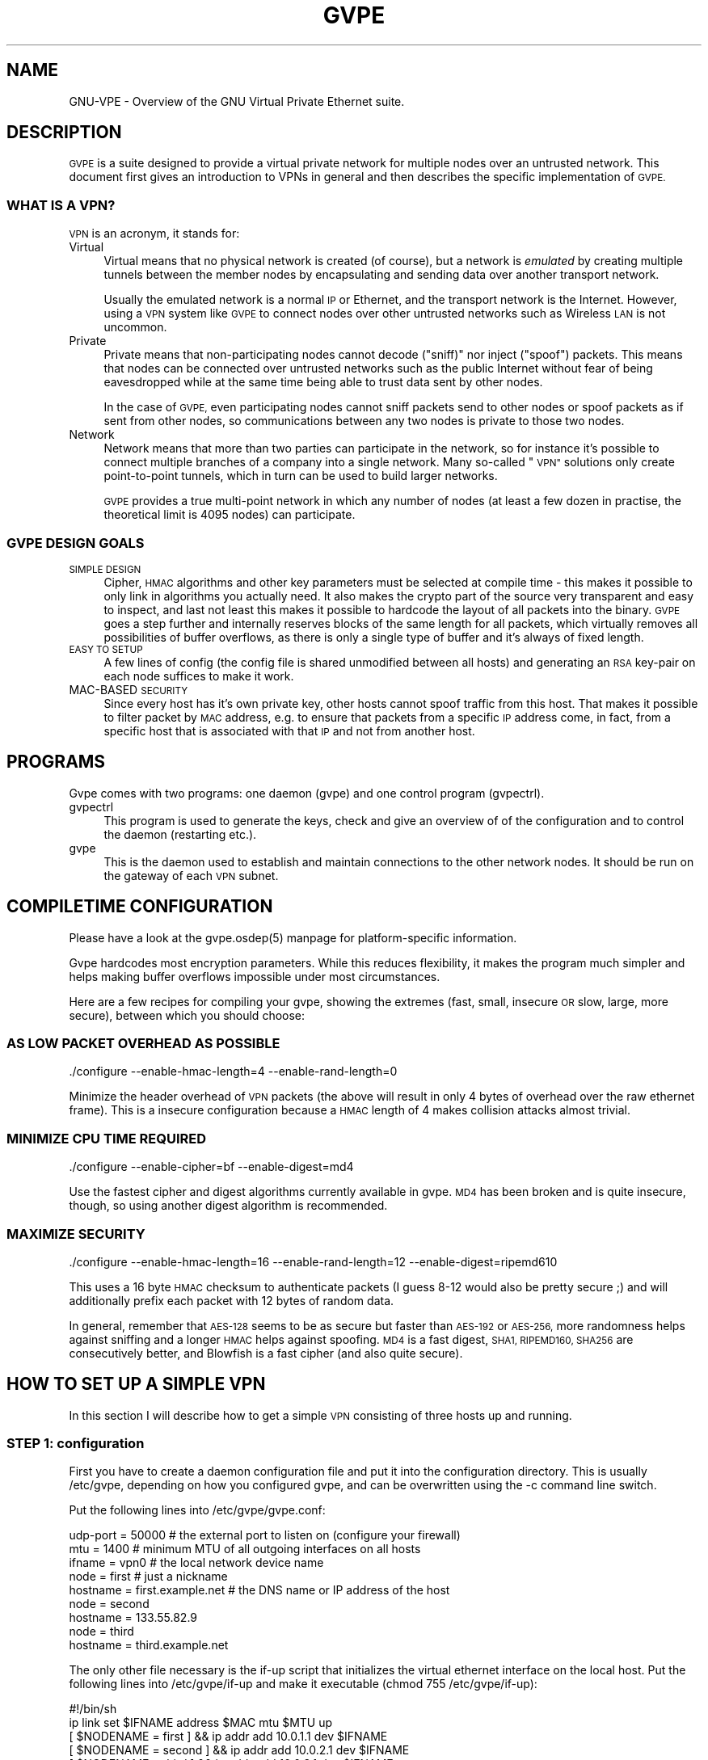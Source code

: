 .\" Automatically generated by Pod::Man 2.28 (Pod::Simple 3.30)
.\"
.\" Standard preamble:
.\" ========================================================================
.de Sp \" Vertical space (when we can't use .PP)
.if t .sp .5v
.if n .sp
..
.de Vb \" Begin verbatim text
.ft CW
.nf
.ne \\$1
..
.de Ve \" End verbatim text
.ft R
.fi
..
.\" Set up some character translations and predefined strings.  \*(-- will
.\" give an unbreakable dash, \*(PI will give pi, \*(L" will give a left
.\" double quote, and \*(R" will give a right double quote.  \*(C+ will
.\" give a nicer C++.  Capital omega is used to do unbreakable dashes and
.\" therefore won't be available.  \*(C` and \*(C' expand to `' in nroff,
.\" nothing in troff, for use with C<>.
.tr \(*W-
.ds C+ C\v'-.1v'\h'-1p'\s-2+\h'-1p'+\s0\v'.1v'\h'-1p'
.ie n \{\
.    ds -- \(*W-
.    ds PI pi
.    if (\n(.H=4u)&(1m=24u) .ds -- \(*W\h'-12u'\(*W\h'-12u'-\" diablo 10 pitch
.    if (\n(.H=4u)&(1m=20u) .ds -- \(*W\h'-12u'\(*W\h'-8u'-\"  diablo 12 pitch
.    ds L" ""
.    ds R" ""
.    ds C` 
.    ds C' 
'br\}
.el\{\
.    ds -- \|\(em\|
.    ds PI \(*p
.    ds L" ``
.    ds R" ''
.    ds C`
.    ds C'
'br\}
.\"
.\" Escape single quotes in literal strings from groff's Unicode transform.
.ie \n(.g .ds Aq \(aq
.el       .ds Aq '
.\"
.\" If the F register is turned on, we'll generate index entries on stderr for
.\" titles (.TH), headers (.SH), subsections (.SS), items (.Ip), and index
.\" entries marked with X<> in POD.  Of course, you'll have to process the
.\" output yourself in some meaningful fashion.
.\"
.\" Avoid warning from groff about undefined register 'F'.
.de IX
..
.nr rF 0
.if \n(.g .if rF .nr rF 1
.if (\n(rF:(\n(.g==0)) \{
.    if \nF \{
.        de IX
.        tm Index:\\$1\t\\n%\t"\\$2"
..
.        if !\nF==2 \{
.            nr % 0
.            nr F 2
.        \}
.    \}
.\}
.rr rF
.\"
.\" Accent mark definitions (@(#)ms.acc 1.5 88/02/08 SMI; from UCB 4.2).
.\" Fear.  Run.  Save yourself.  No user-serviceable parts.
.    \" fudge factors for nroff and troff
.if n \{\
.    ds #H 0
.    ds #V .8m
.    ds #F .3m
.    ds #[ \f1
.    ds #] \fP
.\}
.if t \{\
.    ds #H ((1u-(\\\\n(.fu%2u))*.13m)
.    ds #V .6m
.    ds #F 0
.    ds #[ \&
.    ds #] \&
.\}
.    \" simple accents for nroff and troff
.if n \{\
.    ds ' \&
.    ds ` \&
.    ds ^ \&
.    ds , \&
.    ds ~ ~
.    ds /
.\}
.if t \{\
.    ds ' \\k:\h'-(\\n(.wu*8/10-\*(#H)'\'\h"|\\n:u"
.    ds ` \\k:\h'-(\\n(.wu*8/10-\*(#H)'\`\h'|\\n:u'
.    ds ^ \\k:\h'-(\\n(.wu*10/11-\*(#H)'^\h'|\\n:u'
.    ds , \\k:\h'-(\\n(.wu*8/10)',\h'|\\n:u'
.    ds ~ \\k:\h'-(\\n(.wu-\*(#H-.1m)'~\h'|\\n:u'
.    ds / \\k:\h'-(\\n(.wu*8/10-\*(#H)'\z\(sl\h'|\\n:u'
.\}
.    \" troff and (daisy-wheel) nroff accents
.ds : \\k:\h'-(\\n(.wu*8/10-\*(#H+.1m+\*(#F)'\v'-\*(#V'\z.\h'.2m+\*(#F'.\h'|\\n:u'\v'\*(#V'
.ds 8 \h'\*(#H'\(*b\h'-\*(#H'
.ds o \\k:\h'-(\\n(.wu+\w'\(de'u-\*(#H)/2u'\v'-.3n'\*(#[\z\(de\v'.3n'\h'|\\n:u'\*(#]
.ds d- \h'\*(#H'\(pd\h'-\w'~'u'\v'-.25m'\f2\(hy\fP\v'.25m'\h'-\*(#H'
.ds D- D\\k:\h'-\w'D'u'\v'-.11m'\z\(hy\v'.11m'\h'|\\n:u'
.ds th \*(#[\v'.3m'\s+1I\s-1\v'-.3m'\h'-(\w'I'u*2/3)'\s-1o\s+1\*(#]
.ds Th \*(#[\s+2I\s-2\h'-\w'I'u*3/5'\v'-.3m'o\v'.3m'\*(#]
.ds ae a\h'-(\w'a'u*4/10)'e
.ds Ae A\h'-(\w'A'u*4/10)'E
.    \" corrections for vroff
.if v .ds ~ \\k:\h'-(\\n(.wu*9/10-\*(#H)'\s-2\u~\d\s+2\h'|\\n:u'
.if v .ds ^ \\k:\h'-(\\n(.wu*10/11-\*(#H)'\v'-.4m'^\v'.4m'\h'|\\n:u'
.    \" for low resolution devices (crt and lpr)
.if \n(.H>23 .if \n(.V>19 \
\{\
.    ds : e
.    ds 8 ss
.    ds o a
.    ds d- d\h'-1'\(ga
.    ds D- D\h'-1'\(hy
.    ds th \o'bp'
.    ds Th \o'LP'
.    ds ae ae
.    ds Ae AE
.\}
.rm #[ #] #H #V #F C
.\" ========================================================================
.\"
.IX Title "GVPE 5"
.TH GVPE 5 "2016-11-02" "2.25" "GNU Virtual Private Ethernet"
.\" For nroff, turn off justification.  Always turn off hyphenation; it makes
.\" way too many mistakes in technical documents.
.if n .ad l
.nh
.SH "NAME"
GNU\-VPE \- Overview of the GNU Virtual Private Ethernet suite.
.SH "DESCRIPTION"
.IX Header "DESCRIPTION"
\&\s-1GVPE\s0 is a suite designed to provide a virtual private network for multiple
nodes over an untrusted network. This document first gives an introduction
to VPNs in general and then describes the specific implementation of \s-1GVPE.\s0
.SS "\s-1WHAT IS A VPN\s0?"
.IX Subsection "WHAT IS A VPN?"
\&\s-1VPN\s0 is an acronym, it stands for:
.IP "Virtual" 4
.IX Item "Virtual"
Virtual means that no physical network is created (of course), but a
network is \fIemulated\fR by creating multiple tunnels between the member
nodes by encapsulating and sending data over another transport network.
.Sp
Usually the emulated network is a normal \s-1IP\s0 or Ethernet, and the transport
network is the Internet. However, using a \s-1VPN\s0 system like \s-1GVPE\s0 to connect
nodes over other untrusted networks such as Wireless \s-1LAN\s0 is not uncommon.
.IP "Private" 4
.IX Item "Private"
Private means that non-participating nodes cannot decode (\*(L"sniff)\*(R" nor
inject (\*(L"spoof\*(R") packets. This means that nodes can be connected over
untrusted networks such as the public Internet without fear of being
eavesdropped while at the same time being able to trust data sent by other
nodes.
.Sp
In the case of \s-1GVPE,\s0 even participating nodes cannot sniff packets
send to other nodes or spoof packets as if sent from other nodes, so
communications between any two nodes is private to those two nodes.
.IP "Network" 4
.IX Item "Network"
Network means that more than two parties can participate in the network,
so for instance it's possible to connect multiple branches of a company
into a single network. Many so-called \*(L"\s-1VPN\*(R"\s0 solutions only create
point-to-point tunnels, which in turn can be used to build larger
networks.
.Sp
\&\s-1GVPE\s0 provides a true multi-point network in which any number of nodes (at
least a few dozen in practise, the theoretical limit is 4095 nodes) can
participate.
.SS "\s-1GVPE DESIGN GOALS\s0"
.IX Subsection "GVPE DESIGN GOALS"
.IP "\s-1SIMPLE DESIGN\s0" 4
.IX Item "SIMPLE DESIGN"
Cipher, \s-1HMAC\s0 algorithms and other key parameters must be selected
at compile time \- this makes it possible to only link in algorithms
you actually need. It also makes the crypto part of the source very
transparent and easy to inspect, and last not least this makes it possible
to hardcode the layout of all packets into the binary. \s-1GVPE\s0 goes a step
further and internally reserves blocks of the same length for all packets,
which virtually removes all possibilities of buffer overflows, as there is
only a single type of buffer and it's always of fixed length.
.IP "\s-1EASY TO SETUP\s0" 4
.IX Item "EASY TO SETUP"
A few lines of config (the config file is shared unmodified between all
hosts) and generating an \s-1RSA\s0 key-pair on each node suffices to make it
work.
.IP "MAC-BASED \s-1SECURITY\s0" 4
.IX Item "MAC-BASED SECURITY"
Since every host has it's own private key, other hosts cannot spoof
traffic from this host. That makes it possible to filter packet by \s-1MAC\s0
address, e.g. to ensure that packets from a specific \s-1IP\s0 address come, in
fact, from a specific host that is associated with that \s-1IP\s0 and not from
another host.
.SH "PROGRAMS"
.IX Header "PROGRAMS"
Gvpe comes with two programs: one daemon (\f(CW\*(C`gvpe\*(C'\fR) and one control program
(\f(CW\*(C`gvpectrl\*(C'\fR).
.IP "gvpectrl" 4
.IX Item "gvpectrl"
This program is used to generate the keys, check and give an overview of of the
configuration and to control the daemon (restarting etc.).
.IP "gvpe" 4
.IX Item "gvpe"
This is the daemon used to establish and maintain connections to the other
network nodes. It should be run on the gateway of each \s-1VPN\s0 subnet.
.SH "COMPILETIME CONFIGURATION"
.IX Header "COMPILETIME CONFIGURATION"
Please have a look at the \f(CW\*(C`gvpe.osdep(5)\*(C'\fR manpage for platform-specific
information.
.PP
Gvpe hardcodes most encryption parameters. While this reduces flexibility,
it makes the program much simpler and helps making buffer overflows
impossible under most circumstances.
.PP
Here are a few recipes for compiling your gvpe, showing the extremes
(fast, small, insecure \s-1OR\s0 slow, large, more secure), between which you
should choose:
.SS "\s-1AS LOW PACKET OVERHEAD AS POSSIBLE\s0"
.IX Subsection "AS LOW PACKET OVERHEAD AS POSSIBLE"
.Vb 1
\&   ./configure \-\-enable\-hmac\-length=4 \-\-enable\-rand\-length=0
.Ve
.PP
Minimize the header overhead of \s-1VPN\s0 packets (the above will result in
only 4 bytes of overhead over the raw ethernet frame). This is a insecure
configuration because a \s-1HMAC\s0 length of 4 makes collision attacks almost
trivial.
.SS "\s-1MINIMIZE CPU TIME REQUIRED\s0"
.IX Subsection "MINIMIZE CPU TIME REQUIRED"
.Vb 1
\&   ./configure \-\-enable\-cipher=bf \-\-enable\-digest=md4
.Ve
.PP
Use the fastest cipher and digest algorithms currently available in
gvpe. \s-1MD4\s0 has been broken and is quite insecure, though, so using another
digest algorithm is recommended.
.SS "\s-1MAXIMIZE SECURITY\s0"
.IX Subsection "MAXIMIZE SECURITY"
.Vb 1
\&   ./configure \-\-enable\-hmac\-length=16 \-\-enable\-rand\-length=12 \-\-enable\-digest=ripemd610
.Ve
.PP
This uses a 16 byte \s-1HMAC\s0 checksum to authenticate packets (I guess 8\-12
would also be pretty secure ;) and will additionally prefix each packet
with 12 bytes of random data.
.PP
In general, remember that \s-1AES\-128\s0 seems to be as secure but faster than
\&\s-1AES\-192\s0 or \s-1AES\-256,\s0 more randomness helps against sniffing and a longer
\&\s-1HMAC\s0 helps against spoofing. \s-1MD4\s0 is a fast digest, \s-1SHA1, RIPEMD160, SHA256\s0
are consecutively better, and Blowfish is a fast cipher (and also quite
secure).
.SH "HOW TO SET UP A SIMPLE VPN"
.IX Header "HOW TO SET UP A SIMPLE VPN"
In this section I will describe how to get a simple \s-1VPN\s0 consisting of
three hosts up and running.
.SS "\s-1STEP 1:\s0 configuration"
.IX Subsection "STEP 1: configuration"
First you have to create a daemon configuration file and put it into the
configuration directory. This is usually \f(CW\*(C`/etc/gvpe\*(C'\fR, depending on how you
configured gvpe, and can be overwritten using the \f(CW\*(C`\-c\*(C'\fR command line switch.
.PP
Put the following lines into \f(CW\*(C`/etc/gvpe/gvpe.conf\*(C'\fR:
.PP
.Vb 3
\&   udp\-port = 50000 # the external port to listen on (configure your firewall)
\&   mtu = 1400       # minimum MTU of all outgoing interfaces on all hosts
\&   ifname = vpn0    # the local network device name
\&
\&   node = first     # just a nickname
\&   hostname = first.example.net # the DNS name or IP address of the host
\&
\&   node = second
\&   hostname = 133.55.82.9
\&
\&   node = third
\&   hostname = third.example.net
.Ve
.PP
The only other file necessary is the \f(CW\*(C`if\-up\*(C'\fR script that initializes the
virtual ethernet interface on the local host. Put the following lines into
\&\f(CW\*(C`/etc/gvpe/if\-up\*(C'\fR and make it executable (\f(CW\*(C`chmod 755 /etc/gvpe/if\-up\*(C'\fR):
.PP
.Vb 6
\&   #!/bin/sh
\&   ip link set $IFNAME address $MAC mtu $MTU up
\&   [ $NODENAME = first  ] && ip addr add 10.0.1.1 dev $IFNAME
\&   [ $NODENAME = second ] && ip addr add 10.0.2.1 dev $IFNAME
\&   [ $NODENAME = third  ] && ip addr add 10.0.3.1 dev $IFNAME
\&   ip route add 10.0.0.0/16 dev $IFNAME
.Ve
.PP
This script will give each node a different \s-1IP\s0 address in the \f(CW\*(C`10.0/16\*(C'\fR
network.  The internal network (if gvpe runs on a router) should then be
set to a subset of that network, e.g.  \f(CW\*(C`10.0.1.0/24\*(C'\fR on node \f(CW\*(C`first\*(C'\fR,
\&\f(CW\*(C`10.0.2.0/24\*(C'\fR on node \f(CW\*(C`second\*(C'\fR, and so on.
.PP
By enabling routing on the gateway host that runs \f(CW\*(C`gvpe\*(C'\fR all nodes will
be able to reach the other nodes. You can, of course, also use proxy \s-1ARP\s0
or other means of pseudo-bridging, or (best) full routing \- the choice is
yours.
.SS "\s-1STEP 2:\s0 create the \s-1RSA\s0 key pair for each node"
.IX Subsection "STEP 2: create the RSA key pair for each node"
Next you have to generate the \s-1RSA\s0 keys for the nodes. While you can set
up \s-1GVPE\s0 so you can generate all keys on a single host and centrally
distribute all keys, it is safer to generate the key for each node on the
node, so that the secret/private key does not have to be copied over the
network.
.PP
To do so, run the following command to generate a key pair:
.PP
.Vb 1
\&   gvpectrl \-c /etc/gvpe \-g nodekey
.Ve
.PP
This will create two files, \fInodekey\fR and \fInodekey.privkey\fR. The former
should be copied to \fI/etc/gvpe/pubkey/\fInodename\fI\fR on the host where
your config file is (you will have to create the \fIpubkey\fR directory
first):
.PP
.Vb 1
\&   scp nodekey confighost:/etc/gvpe/pubkey/nodename
.Ve
.PP
The private key \fInodekey.privkey\fR should be moved to \fI/etc/gvpe/hostkey\fR:
.PP
.Vb 2
\&   mkdir \-p /etc/gvpe
\&   mv nodekey.privkey /etc/gvpe/hostkey
.Ve
.SS "\s-1STEP 3:\s0 distribute the config files to all nodes"
.IX Subsection "STEP 3: distribute the config files to all nodes"
Now distribute the config files and public keys to the other nodes.
.PP
The example uses rsync-over-ssh to copy the config file and all the public
keys:
.PP
.Vb 3
\&   rsync \-avzessh /etc/gvpe first.example.net:/etc/. \-\-exclude hostkey
\&   rsync \-avzessh /etc/gvpe 133.55.82.9:/etc/.       \-\-exclude hostkey
\&   rsync \-avzessh /etc/gvpe third.example.net:/etc/. \-\-exclude hostkey
.Ve
.PP
You should now check the configuration by issuing the command \f(CW\*(C`gvpectrl
\&\-c /etc/gvpe \-s\*(C'\fR on each node and verify it's output.
.SS "\s-1STEP 4:\s0 starting gvpe"
.IX Subsection "STEP 4: starting gvpe"
You should then start gvpe on each node by issuing a command like:
.PP
.Vb 1
\&   gvpe \-D \-l info first # first is the nodename
.Ve
.PP
This will make the gvpe daemon stay in foreground. You should then see
\&\*(L"connection established\*(R" messages. If you don't see them check your
firewall and routing (use tcpdump ;).
.PP
If this works you should check your networking setup by pinging various
endpoints.
.PP
To make gvpe run more permanently you can either run it as a daemon (by
starting it without the \f(CW\*(C`\-D\*(C'\fR switch), or, much better, from your inittab
or equivalent. I use a line like this on all my systems:
.PP
.Vb 1
\&   t1:2345:respawn:/opt/gvpe/sbin/gvpe \-D \-L first >/dev/null 2>&1
.Ve
.SS "\s-1STEP 5:\s0 enjoy"
.IX Subsection "STEP 5: enjoy"
\&... and play around. Sending a \-HUP (\f(CW\*(C`gvpectrl \-kHUP\*(C'\fR) to the daemon
will make it try to connect to all other nodes again. If you run it from
inittab \f(CW\*(C`gvpectrl \-k\*(C'\fR (or simply \f(CW\*(C`killall gvpe\*(C'\fR) will kill the daemon,
start it again, making it read it's configuration files again.
.PP
To run the \s-1GVPE\s0 daemon permanently from your SysV init, you can add it to
your \fIinittab\fR, e.g.:
.PP
.Vb 1
\&   t1:2345:respawn:/bin/sh \-c "exec nice \-n\-20 /path/to/gvpe \-D node >/var/log/gvpe.log 2>&1"
.Ve
.PP
For systems using systemd, you can use a unit file similar to this one:
.PP
.Vb 4
\&   [Unit]
\&   Description=gvpe
\&   After=network.target
\&   Before=remote\-fs.target
\&
\&   [Service]
\&   ExecStart=/path/to/gvpe \-D node
\&   KillMode=process
\&   Restart=always
\&
\&   [Install]
\&   WantedBy=multi\-user.target
.Ve
.SH "SEE ALSO"
.IX Header "SEE ALSO"
\&\fIgvpe.osdep\fR\|(5) for OS-dependent information, \fIgvpe.conf\fR\|(5), \fIgvpectrl\fR\|(8),
and for a description of the transports, protocol, and routing algorithm,
\&\fIgvpe.protocol\fR\|(7).
.PP
The \s-1GVPE\s0 mailing list, at <http://lists.schmorp.de/>, or
\&\f(CW\*(C`gvpe@lists.schmorp.de\*(C'\fR.
.SH "AUTHOR"
.IX Header "AUTHOR"
Marc Lehmann <gvpe@schmorp.de>
.SH "COPYRIGHTS AND LICENSES"
.IX Header "COPYRIGHTS AND LICENSES"
\&\s-1GVPE\s0 itself is distributed under the \s-1GENERAL PUBLIC LICENSE \s0(see the file
\&\s-1COPYING\s0 that should be part of your distribution).
.PP
In some configurations it uses modified versions of the tinc vpn suite,
which is also available under the \s-1GENERAL PUBLIC LICENSE.\s0

